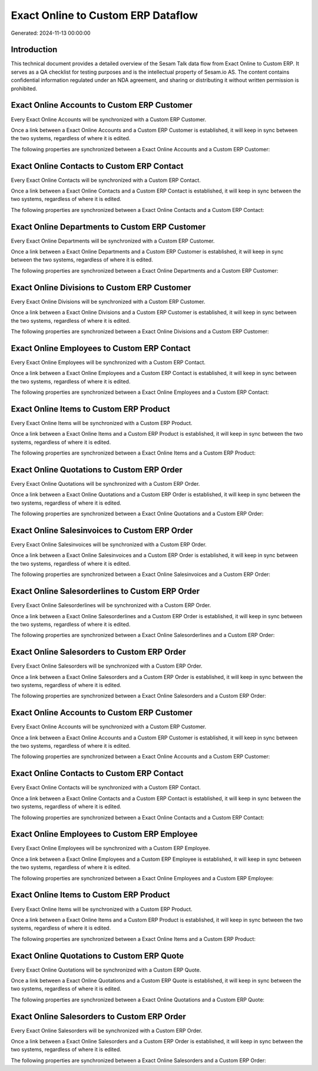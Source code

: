 ===================================
Exact Online to Custom ERP Dataflow
===================================

Generated: 2024-11-13 00:00:00

Introduction
------------

This technical document provides a detailed overview of the Sesam Talk data flow from Exact Online to Custom ERP. It serves as a QA checklist for testing purposes and is the intellectual property of Sesam.io AS. The content contains confidential information regulated under an NDA agreement, and sharing or distributing it without written permission is prohibited.

Exact Online Accounts to Custom ERP Customer
--------------------------------------------
Every Exact Online Accounts will be synchronized with a Custom ERP Customer.

Once a link between a Exact Online Accounts and a Custom ERP Customer is established, it will keep in sync between the two systems, regardless of where it is edited.

The following properties are synchronized between a Exact Online Accounts and a Custom ERP Customer:

.. list-table::
   :header-rows: 1

   * - Exact Online Accounts Property
     - Custom ERP Customer Property
     - Custom ERP Data Type


Exact Online Contacts to Custom ERP Contact
-------------------------------------------
Every Exact Online Contacts will be synchronized with a Custom ERP Contact.

Once a link between a Exact Online Contacts and a Custom ERP Contact is established, it will keep in sync between the two systems, regardless of where it is edited.

The following properties are synchronized between a Exact Online Contacts and a Custom ERP Contact:

.. list-table::
   :header-rows: 1

   * - Exact Online Contacts Property
     - Custom ERP Contact Property
     - Custom ERP Data Type


Exact Online Departments to Custom ERP Customer
-----------------------------------------------
Every Exact Online Departments will be synchronized with a Custom ERP Customer.

Once a link between a Exact Online Departments and a Custom ERP Customer is established, it will keep in sync between the two systems, regardless of where it is edited.

The following properties are synchronized between a Exact Online Departments and a Custom ERP Customer:

.. list-table::
   :header-rows: 1

   * - Exact Online Departments Property
     - Custom ERP Customer Property
     - Custom ERP Data Type


Exact Online Divisions to Custom ERP Customer
---------------------------------------------
Every Exact Online Divisions will be synchronized with a Custom ERP Customer.

Once a link between a Exact Online Divisions and a Custom ERP Customer is established, it will keep in sync between the two systems, regardless of where it is edited.

The following properties are synchronized between a Exact Online Divisions and a Custom ERP Customer:

.. list-table::
   :header-rows: 1

   * - Exact Online Divisions Property
     - Custom ERP Customer Property
     - Custom ERP Data Type


Exact Online Employees to Custom ERP Contact
--------------------------------------------
Every Exact Online Employees will be synchronized with a Custom ERP Contact.

Once a link between a Exact Online Employees and a Custom ERP Contact is established, it will keep in sync between the two systems, regardless of where it is edited.

The following properties are synchronized between a Exact Online Employees and a Custom ERP Contact:

.. list-table::
   :header-rows: 1

   * - Exact Online Employees Property
     - Custom ERP Contact Property
     - Custom ERP Data Type


Exact Online Items to Custom ERP Product
----------------------------------------
Every Exact Online Items will be synchronized with a Custom ERP Product.

Once a link between a Exact Online Items and a Custom ERP Product is established, it will keep in sync between the two systems, regardless of where it is edited.

The following properties are synchronized between a Exact Online Items and a Custom ERP Product:

.. list-table::
   :header-rows: 1

   * - Exact Online Items Property
     - Custom ERP Product Property
     - Custom ERP Data Type


Exact Online Quotations to Custom ERP Order
-------------------------------------------
Every Exact Online Quotations will be synchronized with a Custom ERP Order.

Once a link between a Exact Online Quotations and a Custom ERP Order is established, it will keep in sync between the two systems, regardless of where it is edited.

The following properties are synchronized between a Exact Online Quotations and a Custom ERP Order:

.. list-table::
   :header-rows: 1

   * - Exact Online Quotations Property
     - Custom ERP Order Property
     - Custom ERP Data Type


Exact Online Salesinvoices to Custom ERP Order
----------------------------------------------
Every Exact Online Salesinvoices will be synchronized with a Custom ERP Order.

Once a link between a Exact Online Salesinvoices and a Custom ERP Order is established, it will keep in sync between the two systems, regardless of where it is edited.

The following properties are synchronized between a Exact Online Salesinvoices and a Custom ERP Order:

.. list-table::
   :header-rows: 1

   * - Exact Online Salesinvoices Property
     - Custom ERP Order Property
     - Custom ERP Data Type


Exact Online Salesorderlines to Custom ERP Order
------------------------------------------------
Every Exact Online Salesorderlines will be synchronized with a Custom ERP Order.

Once a link between a Exact Online Salesorderlines and a Custom ERP Order is established, it will keep in sync between the two systems, regardless of where it is edited.

The following properties are synchronized between a Exact Online Salesorderlines and a Custom ERP Order:

.. list-table::
   :header-rows: 1

   * - Exact Online Salesorderlines Property
     - Custom ERP Order Property
     - Custom ERP Data Type


Exact Online Salesorders to Custom ERP Order
--------------------------------------------
Every Exact Online Salesorders will be synchronized with a Custom ERP Order.

Once a link between a Exact Online Salesorders and a Custom ERP Order is established, it will keep in sync between the two systems, regardless of where it is edited.

The following properties are synchronized between a Exact Online Salesorders and a Custom ERP Order:

.. list-table::
   :header-rows: 1

   * - Exact Online Salesorders Property
     - Custom ERP Order Property
     - Custom ERP Data Type


Exact Online Accounts to Custom ERP Customer
--------------------------------------------
Every Exact Online Accounts will be synchronized with a Custom ERP Customer.

Once a link between a Exact Online Accounts and a Custom ERP Customer is established, it will keep in sync between the two systems, regardless of where it is edited.

The following properties are synchronized between a Exact Online Accounts and a Custom ERP Customer:

.. list-table::
   :header-rows: 1

   * - Exact Online Accounts Property
     - Custom ERP Customer Property
     - Custom ERP Data Type


Exact Online Contacts to Custom ERP Contact
-------------------------------------------
Every Exact Online Contacts will be synchronized with a Custom ERP Contact.

Once a link between a Exact Online Contacts and a Custom ERP Contact is established, it will keep in sync between the two systems, regardless of where it is edited.

The following properties are synchronized between a Exact Online Contacts and a Custom ERP Contact:

.. list-table::
   :header-rows: 1

   * - Exact Online Contacts Property
     - Custom ERP Contact Property
     - Custom ERP Data Type


Exact Online Employees to Custom ERP Employee
---------------------------------------------
Every Exact Online Employees will be synchronized with a Custom ERP Employee.

Once a link between a Exact Online Employees and a Custom ERP Employee is established, it will keep in sync between the two systems, regardless of where it is edited.

The following properties are synchronized between a Exact Online Employees and a Custom ERP Employee:

.. list-table::
   :header-rows: 1

   * - Exact Online Employees Property
     - Custom ERP Employee Property
     - Custom ERP Data Type


Exact Online Items to Custom ERP Product
----------------------------------------
Every Exact Online Items will be synchronized with a Custom ERP Product.

Once a link between a Exact Online Items and a Custom ERP Product is established, it will keep in sync between the two systems, regardless of where it is edited.

The following properties are synchronized between a Exact Online Items and a Custom ERP Product:

.. list-table::
   :header-rows: 1

   * - Exact Online Items Property
     - Custom ERP Product Property
     - Custom ERP Data Type


Exact Online Quotations to Custom ERP Quote
-------------------------------------------
Every Exact Online Quotations will be synchronized with a Custom ERP Quote.

Once a link between a Exact Online Quotations and a Custom ERP Quote is established, it will keep in sync between the two systems, regardless of where it is edited.

The following properties are synchronized between a Exact Online Quotations and a Custom ERP Quote:

.. list-table::
   :header-rows: 1

   * - Exact Online Quotations Property
     - Custom ERP Quote Property
     - Custom ERP Data Type


Exact Online Salesorders to Custom ERP Order
--------------------------------------------
Every Exact Online Salesorders will be synchronized with a Custom ERP Order.

Once a link between a Exact Online Salesorders and a Custom ERP Order is established, it will keep in sync between the two systems, regardless of where it is edited.

The following properties are synchronized between a Exact Online Salesorders and a Custom ERP Order:

.. list-table::
   :header-rows: 1

   * - Exact Online Salesorders Property
     - Custom ERP Order Property
     - Custom ERP Data Type

